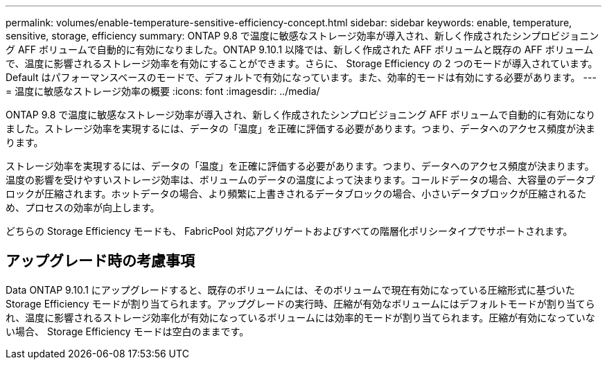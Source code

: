 ---
permalink: volumes/enable-temperature-sensitive-efficiency-concept.html 
sidebar: sidebar 
keywords: enable, temperature, sensitive, storage, efficiency 
summary: ONTAP 9.8 で温度に敏感なストレージ効率が導入され、新しく作成されたシンプロビジョニング AFF ボリュームで自動的に有効になりました。ONTAP 9.10.1 以降では、新しく作成された AFF ボリュームと既存の AFF ボリュームで、温度に影響されるストレージ効率を有効にすることができます。さらに、 Storage Efficiency の 2 つのモードが導入されています。 Default はパフォーマンスベースのモードで、デフォルトで有効になっています。また、効率的モードは有効にする必要があります。 
---
= 温度に敏感なストレージ効率の概要
:icons: font
:imagesdir: ../media/


[role="lead"]
ONTAP 9.8 で温度に敏感なストレージ効率が導入され、新しく作成されたシンプロビジョニング AFF ボリュームで自動的に有効になりました。ストレージ効率を実現するには、データの「温度」を正確に評価する必要があります。つまり、データへのアクセス頻度が決まります。

ストレージ効率を実現するには、データの「温度」を正確に評価する必要があります。つまり、データへのアクセス頻度が決まります。温度の影響を受けやすいストレージ効率は、ボリュームのデータの温度によって決まります。コールドデータの場合、大容量のデータブロックが圧縮されます。ホットデータの場合、より頻繁に上書きされるデータブロックの場合、小さいデータブロックが圧縮されるため、プロセスの効率が向上します。

どちらの Storage Efficiency モードも、 FabricPool 対応アグリゲートおよびすべての階層化ポリシータイプでサポートされます。



== アップグレード時の考慮事項

Data ONTAP 9.10.1 にアップグレードすると、既存のボリュームには、そのボリュームで現在有効になっている圧縮形式に基づいた Storage Efficiency モードが割り当てられます。アップグレードの実行時、圧縮が有効なボリュームにはデフォルトモードが割り当てられ、温度に影響されるストレージ効率化が有効になっているボリュームには効率的モードが割り当てられます。圧縮が有効になっていない場合、 Storage Efficiency モードは空白のままです。
